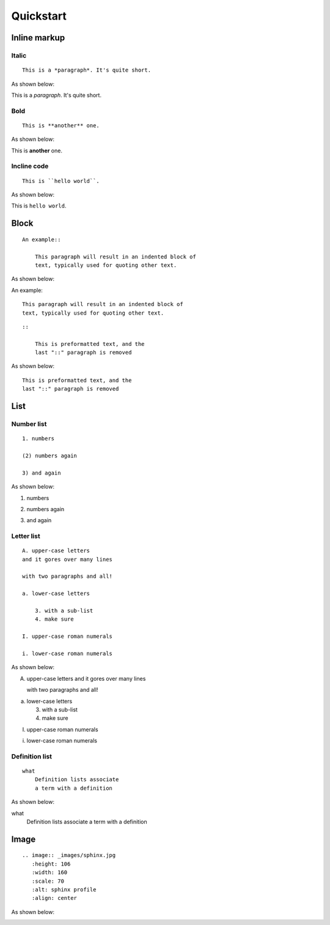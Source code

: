.. _quickstart:

==========
Quickstart
==========


Inline markup
=============

Italic
------

::

    This is a *paragraph*. It's quite short.

As shown below:

This is a *paragraph*. It's quite short.

Bold
----

::

    This is **another** one.

As shown below:

This is **another** one.

Incline code
------------

::

    This is ``hello world``.

As shown below:

This is ``hello world``.


Block
=====

::

    An example::

        This paragraph will result in an indented block of
        text, typically used for quoting other text.

As shown below:

An example::

    This paragraph will result in an indented block of
    text, typically used for quoting other text.


::

    ::

        This is preformatted text, and the
        last "::" paragraph is removed

As shown below:

::

    This is preformatted text, and the
    last "::" paragraph is removed


List
====

Number list
-----------

::

    1. numbers

    (2) numbers again

    3) and again

As shown below:

1. numbers

(2) numbers again

3) and again

Letter list
-----------

::

    A. upper-case letters
    and it gores over many lines

    with two paragraphs and all!

    a. lower-case letters

        3. with a sub-list
        4. make sure

    I. upper-case roman numerals

    i. lower-case roman numerals

As shown below:

A. upper-case letters
   and it gores over many lines

   with two paragraphs and all!

a. lower-case letters

   3. with a sub-list
   4. make sure

I. upper-case roman numerals

i. lower-case roman numerals


Definition list
---------------

::

    what
        Definition lists associate
        a term with a definition

As shown below:

what
    Definition lists associate
    a term with a definition



Image
=====

::

    .. image:: _images/sphinx.jpg
       :height: 106
       :width: 160
       :scale: 70
       :alt: sphinx profile
       :align: center

As shown below:

.. image:: _images/sphinx.jpg
   :height: 106
   :width: 160
   :scale: 70
   :alt: sphinx profile
   :align: center



